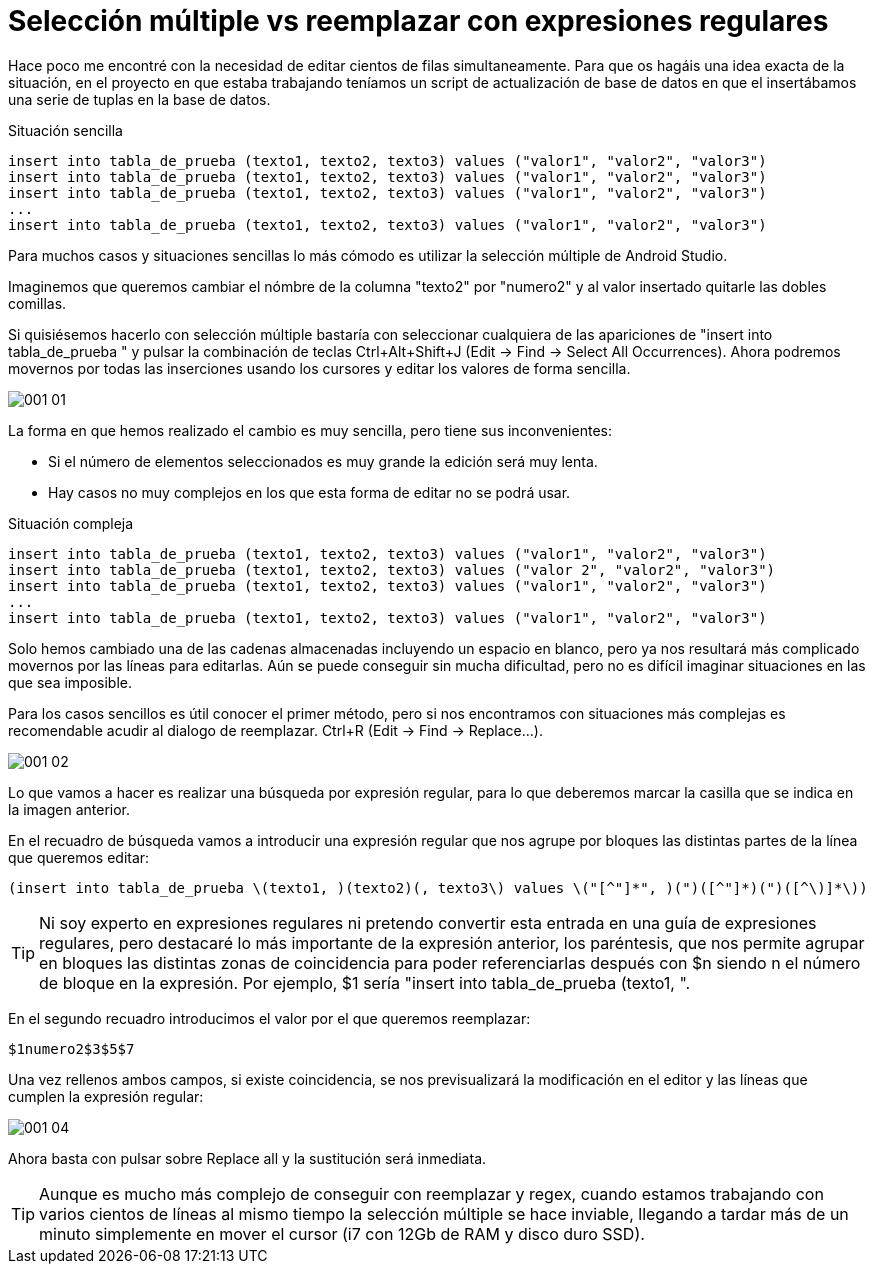 = Selección múltiple vs reemplazar con expresiones regulares
:hp-tags: android studio, selección múltilpe, regex

Hace poco me encontré con la necesidad de editar cientos de filas simultaneamente. Para que os hagáis una idea exacta de la situación, en el proyecto en que estaba trabajando teníamos un script de actualización de base de datos en que el insertábamos una serie de tuplas en la base de datos.

.Situación sencilla
 insert into tabla_de_prueba (texto1, texto2, texto3) values ("valor1", "valor2", "valor3")
 insert into tabla_de_prueba (texto1, texto2, texto3) values ("valor1", "valor2", "valor3")
 insert into tabla_de_prueba (texto1, texto2, texto3) values ("valor1", "valor2", "valor3")
 ...
 insert into tabla_de_prueba (texto1, texto2, texto3) values ("valor1", "valor2", "valor3")

Para muchos casos y situaciones sencillas lo más cómodo es utilizar la selección múltiple de Android Studio.

Imaginemos que queremos cambiar el nómbre de la columna "texto2" por "numero2" y al valor insertado quitarle las dobles comillas.

Si quisiésemos hacerlo con selección múltiple bastaría con seleccionar cualquiera de las apariciones de "insert into tabla_de_prueba " y pulsar la combinación de teclas Ctrl+Alt+Shift+J (Edit -> Find -> Select All Occurrences). Ahora podremos movernos por todas las inserciones usando los cursores y editar los valores de forma sencilla.

image::001_01.gif[]

La forma en que hemos realizado el cambio es muy sencilla, pero tiene sus inconvenientes:

* Si el número de elementos seleccionados es muy grande la edición será muy lenta.
* Hay casos no muy complejos en los que esta forma de editar no se podrá usar.

.Situación compleja
 insert into tabla_de_prueba (texto1, texto2, texto3) values ("valor1", "valor2", "valor3")
 insert into tabla_de_prueba (texto1, texto2, texto3) values ("valor 2", "valor2", "valor3")
 insert into tabla_de_prueba (texto1, texto2, texto3) values ("valor1", "valor2", "valor3")
 ...
 insert into tabla_de_prueba (texto1, texto2, texto3) values ("valor1", "valor2", "valor3")

Solo hemos cambiado una de las cadenas almacenadas incluyendo un espacio en blanco, pero ya nos resultará más complicado movernos por las líneas para editarlas. Aún se puede conseguir sin mucha dificultad, pero no es difícil imaginar situaciones en las que sea imposible.

Para los casos sencillos es útil conocer el primer método, pero si nos encontramos con situaciones más complejas es recomendable acudir al dialogo de reemplazar. Ctrl+R (Edit -> Find -> Replace...).

image::001_02.png[]

Lo que vamos a hacer es realizar una búsqueda por expresión regular, para lo que deberemos marcar la casilla que se indica en la imagen anterior.

En el recuadro de búsqueda vamos a introducir una expresión regular que nos agrupe por bloques las distintas partes de la línea que queremos editar:

 (insert into tabla_de_prueba \(texto1, )(texto2)(, texto3\) values \("[^"]*", )(")([^"]*)(")([^\)]*\))

TIP: Ni soy experto en expresiones regulares ni pretendo convertir esta entrada en una guía de expresiones regulares, pero destacaré lo más importante de la expresión anterior, los paréntesis, que nos permite agrupar en bloques las distintas zonas de coincidencia para poder referenciarlas después con $n siendo n el número de bloque en la expresión.
Por ejemplo, $1 sería "insert into tabla_de_prueba (texto1, ".

En el segundo recuadro introducimos el valor por el que queremos reemplazar:

 $1numero2$3$5$7

Una vez rellenos ambos campos, si existe coincidencia, se nos previsualizará la modificación en el editor y las líneas que cumplen la expresión regular:

image::001_04.gif[]

Ahora basta con pulsar sobre Replace all y la sustitución será inmediata.

TIP: Aunque es mucho más complejo de conseguir con reemplazar y regex, cuando estamos trabajando con varios cientos de líneas al mismo tiempo la selección múltiple se hace inviable, llegando a tardar más de un minuto simplemente en mover el cursor (i7 con 12Gb de RAM y disco duro SSD).